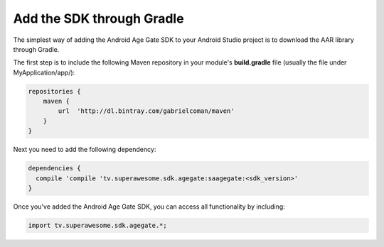 Add the SDK through Gradle
==========================

The simplest way of adding the Android Age Gate SDK to your Android Studio project is to download the AAR library through Gradle.

The first step is to include the following Maven repository in your module's **build.gradle** file (usually the file under MyApplication/app/):

.. code-block:: shell

    repositories {
        maven {
            url  'http://dl.bintray.com/gabrielcoman/maven'
        }
    }

Next you need to add the following dependency:

.. code-block:: shell

    dependencies {
      compile 'compile 'tv.superawesome.sdk.agegate:saagegate:<sdk_version>'
    }

Once you've added the Android Age Gate SDK, you can access all functionality by including:

.. code-block:: java

    import tv.superawesome.sdk.agegate.*;
